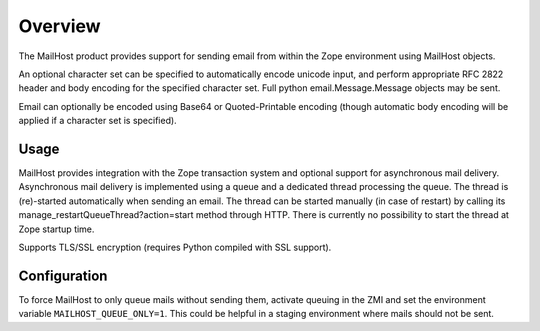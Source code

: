 Overview
========

The MailHost product provides support for sending email from within the Zope
environment using MailHost objects.

An optional character set can be specified to automatically encode unicode
input, and perform appropriate RFC 2822 header and body encoding for the
specified character set. Full python email.Message.Message objects may be sent.

Email can optionally be encoded using Base64 or Quoted-Printable encoding
(though automatic body encoding will be applied if a character set is
specified).

Usage
-----

MailHost provides integration with the Zope transaction system and optional
support for asynchronous mail delivery. Asynchronous mail delivery is
implemented using a queue and a dedicated thread processing the queue. The
thread is (re)-started automatically when sending an email. The thread can be
started manually (in case of restart) by calling its
manage_restartQueueThread?action=start method through HTTP. There is currently
no possibility to start the thread at Zope startup time.

Supports TLS/SSL encryption (requires Python compiled with SSL support).

Configuration
-------------

To force MailHost to only queue mails without sending them, activate queuing
in the ZMI and set the environment variable ``MAILHOST_QUEUE_ONLY=1``.
This could be helpful in a staging environment where mails should not be sent.
